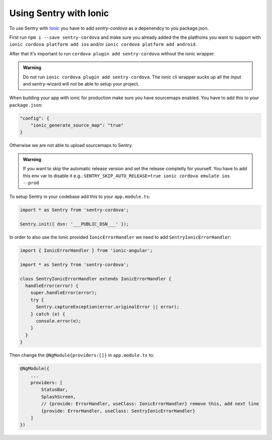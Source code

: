 Using Sentry with Ionic
-----------------------

To use Sentry with `Ionic <https://ionicframework.com/>`_ you have to add
`sentry-cordova` as a depenendcy to you package.json.


First run ``npm i --save sentry-cordova`` and make sure you already added the
the platfroms you want to support with ``ionic cordova platform add ios`` and/or
``ionic cordova platform add android``.


After that it's important to run ``cordova plugin add sentry-cordova``
without the ionic wrapper.

.. admonition:: Warning

    Do not run ``ionic cordova plugin add sentry-cordova``.
    The ionic cli wrapper sucks up all the input and sentry-wizard will not be able
    to setup your project.

When building your app with ionic for production make sure you have sourcemaps enabled.
You have to add this to your ``package.json``:

.. code-block:: javascript

    "config": {
        "ionic_generate_source_map": "true"
    }

Otherwise we are not able to upload sourcemaps to Sentry.

.. admonition:: Warning

    If you want to skip the automatic release version and set the release completly
    for yourself. You have to add this env var to disable it e.g.:
    ``SENTRY_SKIP_AUTO_RELEASE=true ionic cordova emulate ios --prod``

To setup Sentry in your codebase add this to your ``app.module.ts``:

.. code-block:: javascript

    import * as Sentry from 'sentry-cordova';

    Sentry.init({ dsn: '___PUBLIC_DSN___' });

In order to also use the Ionic provided ``IonicErrorHandler`` we need to add
``SentryIonicErrorHandler``:

.. code-block:: javascript

    import { IonicErrorHandler } from 'ionic-angular';

    import * as Sentry from 'sentry-cordova';

    class SentryIonicErrorHandler extends IonicErrorHandler {
      handleError(error) {
        super.handleError(error);
        try {
          Sentry.captureException(error.originalError || error);
        } catch (e) {
          console.error(e);
        }
      }
    }


Then change the ``@NgModule{providers:[]}`` in ``app.module.ts`` to:

.. code-block:: javascript

    @NgModule({
        ...
        providers: [
            StatusBar,
            SplashScreen,
            // {provide: ErrorHandler, useClass: IonicErrorHandler} remove this, add next line
            {provide: ErrorHandler, useClass: SentryIonicErrorHandler}
        ]
    })
